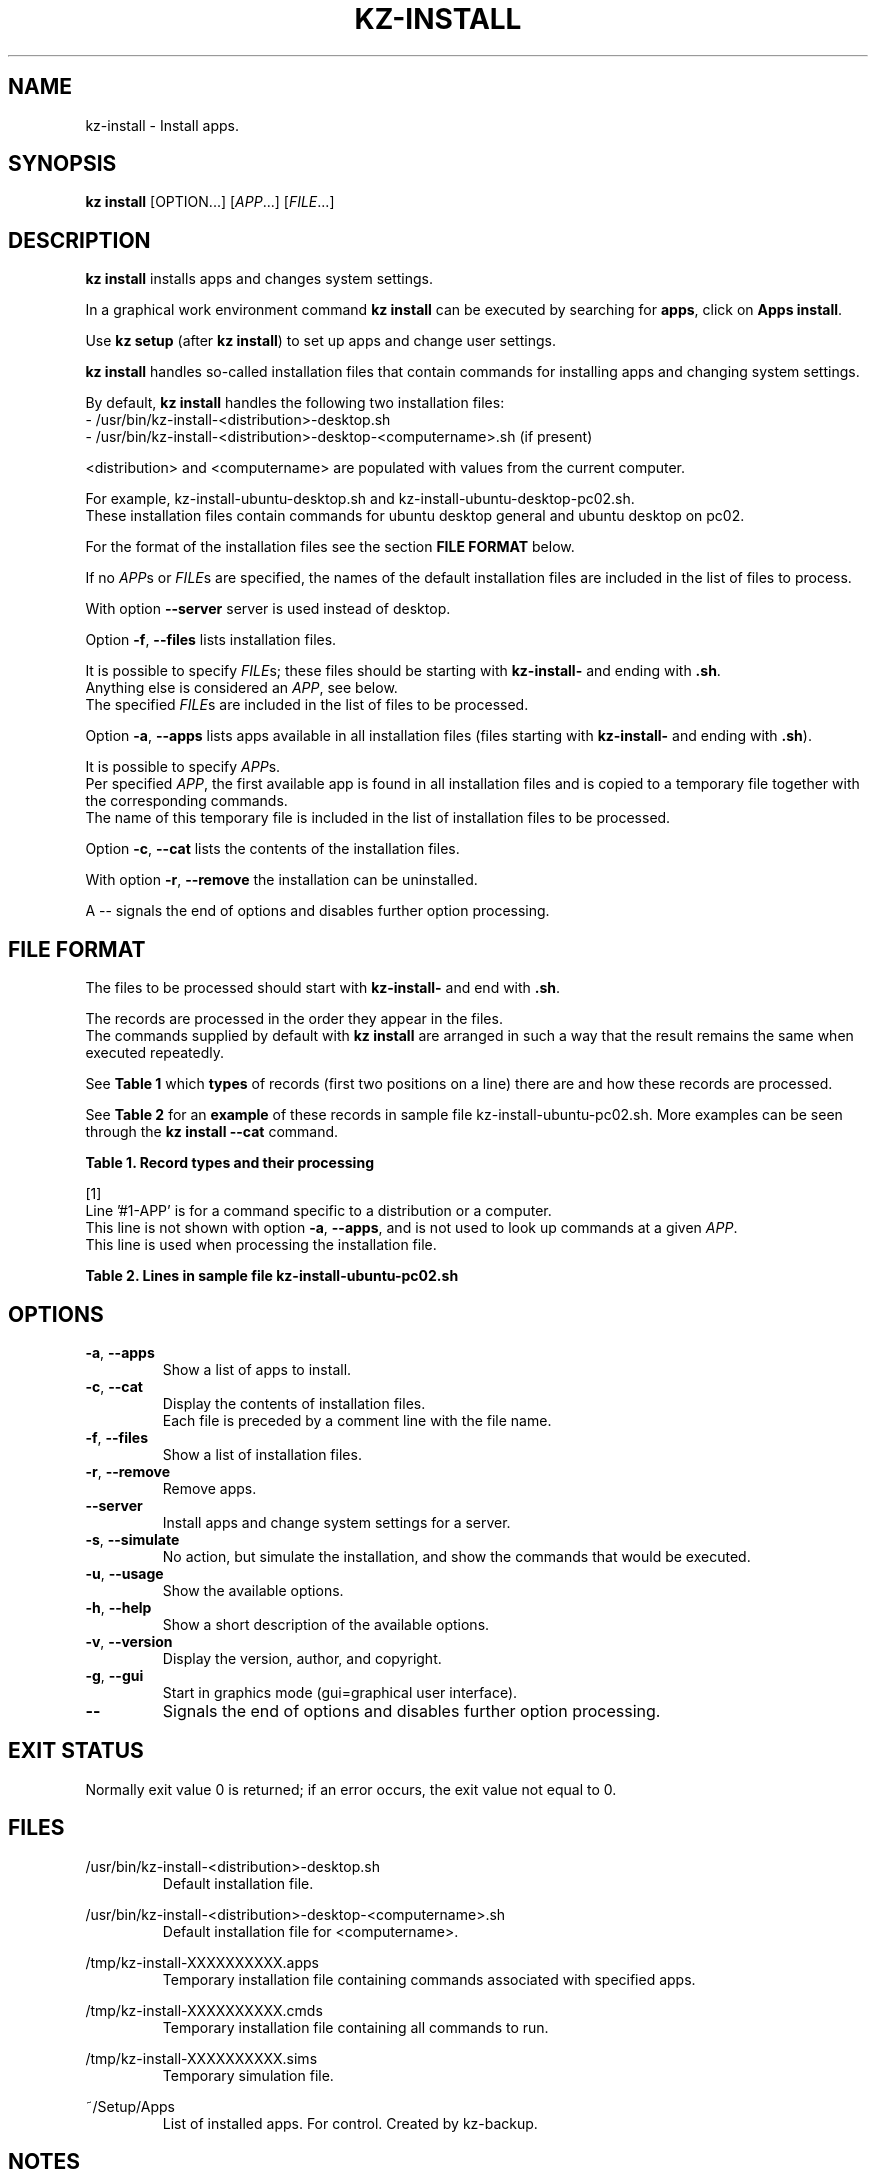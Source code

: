 .\"############################################################################
.\"# Man page for kz-install.
.\"#
.\"# Written in 2019 by Karel Zimmer <info@karelzimmer.nl>, Creative Commons
.\"# Public Domain Dedication
.\"# <https://creativecommons.org/publicdomain/zero/1.0>.
.\"############################################################################
.\"
.TH "KZ-INSTALL" "1" "05/12/2023" "kz 365" "Kz Manual"
.\"
.\"
.SH NAME
kz-install \- Install apps.
.\"
.\"
.SH SYNOPSIS
.B kz install
[OPTION...] [\fIAPP\fR...] [\fIFILE\fR...]
.\"
.\"
.SH DESCRIPTION
\fBkz install\fR installs apps and changes system settings.
.sp
In a graphical work environment command \fBkz install\fR can be executed by
searching for \fBapps\fR, click on \fBApps install\fR.
.sp
Use \fBkz setup\fR (after \fBkz install\fR) to set up apps and change user
settings.
.sp
\fBkz install\fR handles so-called installation files that contain commands for
installing apps and changing system settings.
.sp
By default, \fBkz install\fR handles the following two installation files:
.br
- /usr/bin/kz-install-<distribution>-desktop.sh
.br
- /usr/bin/kz-install-<distribution>-desktop-<computername>.sh (if present)
.sp
<distribution> and <computername> are populated with values from the current
computer.
.sp
For example, kz-install-ubuntu-desktop.sh and
kz-install-ubuntu-desktop-pc02.sh.
.br
These installation files contain commands for ubuntu desktop general and ubuntu
desktop on pc02.
.sp
For the format of the installation files see the section \fBFILE FORMAT\fR
below.
.sp
If no \fIAPP\fRs or \fIFILE\fRs are specified, the names of the default
installation files are included in the list of files to process.
.sp
With option \fB--server\fR server is used instead of desktop.
.sp
Option \fB-f\fR, \fB--files\fR lists installation files.
.sp
It is possible to specify \fIFILE\fRs; these files should be starting with
\fBkz-install-\fR and ending with \fB.sh\fR.
.br
Anything else is considered an \fIAPP\fR, see below.
.br
The specified \fIFILE\fRs are included in the list of files to be processed.
.sp
Option \fB-a\fR, \fB--apps\fR lists apps available in all installation files
(files starting with \fBkz-install-\fR and ending with \fB.sh\fR).
.sp
It is possible to specify \fIAPP\fRs.
.br
Per specified \fIAPP\fR, the first available app is found in all installation
files and is copied to a temporary file together with the corresponding
commands.
.br
The name of this temporary file is included in the list of installation files
to be processed.
.sp
Option \fB-c\fR, \fB--cat\fR lists the contents of the installation files.
.sp
With option \fB-r\fR, \fB--remove\fR the installation can be uninstalled.
.sp
A -- signals the end of options and disables further option processing.
.\"
.\"
.SH FILE FORMAT
The files to be processed should start with \fBkz-install-\fR and end with
\fB.sh\fR.
.sp
The records are processed in the order they appear in the files.
.br
The commands supplied by default with \fBkz install\fR are arranged in such a
way that the result remains the same when executed repeatedly.
.sp
See \fBTable 1\fR which \fBtypes\fR of records (first two positions on a line)
there are and how these records are processed.
.sp
See \fBTable 2\fR for an \fBexample\fR of these records in sample file
kz-install-ubuntu-pc02.sh.
More examples can be seen through the \fBkz install --cat\fR command.
.sp
.sp
.br
.B Table 1. Record types and their processing
.TS
allbox tab(:);
lb | lb.
T{
Record type
T}:T{
Description
T}
.T&
l | l
l | l
l | l
l | l
l | l
l | l
l | l.
T{
#1 APP
T}:T{
Contains the APP name.
T}
T{
#1-APP
T}:T{
Ditto, not always used, see [1].
T}
T{
#2 Command
T}:T{
APP uninstall command.
T}
T{
.sp
T}:T{
Will be skipped (is empty).
T}
T{
#...
T}:T{
Will be skipped (is a comment).
T}
T{
Opdracht
T}:T{
Command to install APP
T}
.TE
.sp
.sp
.br
[1]
.br
Line '#1-APP' is for a command specific to a distribution or a computer.
.br
This line is not shown with option \fB-a\fR, \fB--apps\fR, and is not used to
look up commands at a given \fIAPP\fR.
.br
This line is used when processing the installation file.
.sp
.sp
.br
.B Table 2. Lines in sample file kz-install-ubuntu-pc02.sh
.TS
box tab(:);
lb | lb.
T{
Record type
T}:T{
Description
T}
.T&
- | -
l | l
l | l
l | l
l | l
l | l
l | l
l | l
l | l.
T{
#1 gnome-gmail
T}:T{
Name of the APP.
T}
T{
sudo apt-get install --yes gnome-gmail
T}:T{
Install command.
T}
T{
#2 sudo apt-get remove --yes gnome-gmail
T}:T{
Remove command; for option -r, --remove.
T}
T{
.sp
T}:T{
Empty line.
T}
T{
## Only for pc02!
T}:T{
Comment.
T}
T{
#1-gast
T}:T{
Only install on pc02 with Ubuntu.
T}
T{
sudo useradd --create-home ... gast
T}:T{
Install command.
T}
T{
#2 sudo userdel --remove gast
T}:T{
Remove command.
T}
.TE
.\"
.\"
.sp
.SH OPTIONS
.TP
\fB-a\fR, \fB--apps\fR
Show a list of apps to install.
.TP
\fB-c\fR, \fB--cat\fR
Display the contents of installation files.
.br
Each file is preceded by a comment line with the file name.
.TP
\fB-f\fR, \fB--files\fR
Show a list of installation files.
.TP
\fB-r\fR, \fB--remove\fR
Remove apps.
.TP
\fB--server\fR
Install apps and change system settings for a server.
.TP
\fB-s\fR, \fB--simulate\fR
No action, but simulate the installation, and show the commands that would be
executed.
.TP
\fB-u\fR, \fB--usage\fR
Show the available options.
.TP
\fB-h\fR, \fB--help\fR
Show a short description of the available options.
.TP
\fB-v\fR, \fB--version\fR
Display the version, author, and copyright.
.TP
\fB-g\fR, \fB--gui\fR
Start in graphics mode (gui=graphical user interface).
.TP
\fB--\fR
Signals the end of options and disables further option processing.
.\"
.\"
.SH EXIT STATUS
Normally exit value 0 is returned; if an error occurs, the exit value not equal
to 0.
.\"
.\"
.SH FILES
/usr/bin/kz-install-<distribution>-desktop.sh
.RS
Default installation file.
.RE
.sp
/usr/bin/kz-install-<distribution>-desktop-<computername>.sh
.RS
Default installation file for <computername>.
.RE
.sp
/tmp/kz-install-XXXXXXXXXX.apps
.RS
Temporary installation file containing commands associated with specified apps.
.RE
.sp
/tmp/kz-install-XXXXXXXXXX.cmds
.RS
Temporary installation file containing all commands to run.
.RE
.sp
/tmp/kz-install-XXXXXXXXXX.sims
.RS
Temporary simulation file.
.RE
.sp
~/Setup/Apps
.RS
List of installed apps. For control. Created by kz-backup.
.RE
.\"
.\"
.SH NOTES
.IP " 1." 4
Checklist install
.RS 4
https://karelzimmer.nl/html/en/linux.html#documents
.RE
.IP " 2." 4
Home / Setup / Apps
.RS 4
The Apps file contains names of previously installed packages.
.br
Can be used to check the installation for completeness.
.RE
.IP " 3." 4
IaC and Day 1 Operations
.RS 4
\fBkz install\fR is mainly used for \fBIaC\fR and \fBDay 1 Operations\fR. See
\fBkz\fR(1) for an explanation.
.RE
.\"
.\"
.SH EXAMPLES
.sp
\fBkz install\fR
.RS
Install everything in the default installation files.
.br
Starter \fBApps\fR is also available for this in a graphical work environment.
.RE
.sp
\fBkz install google-chrome\fR
.RS
Install Google Chrome.
.RE
.sp
\fBkz install --remove google-chrome\fR
.RS
Remove Google Chrome.
.RE
.sp
\fBkz install --cat google-chrome\fR
.RS
Show installation commands for Google Chrome.
.RE
.sp
\fBkz install --cat --remove google-chrome\fR
.RS
Show remove commands for Google Chrome.
.RE
.\"
.\"
.SH AUTHOR
Written in 2009 by Karel Zimmer <info@karelzimmer.nl>, Creative Commons
Public Domain Dedication <https://creativecommons.org/publicdomain/zero/1.0>.
.\"
.\"
.SH SEE ALSO
\fBkz\fR(1),
\fBkz_common.sh\fR(1),
\fBkz-menu\fR(1),
\fBkz-setup\fR(1),
\fBkz-update\fR(1),
\fBhttps://karelzimmer.nl\fR
.\"
.\"
.SH KZ
Part of the \fBkz\fR(1) package, named after its creator Karel Zimmer.
.\"
.\"
.SH AVAILABILITY
Command \fBkz install\fR is part of the \fBkz\fR package and is available on
Karel Zimmer's website
.br
<https://karelzimmer.nl/html/en/linux.html#scripts>.
